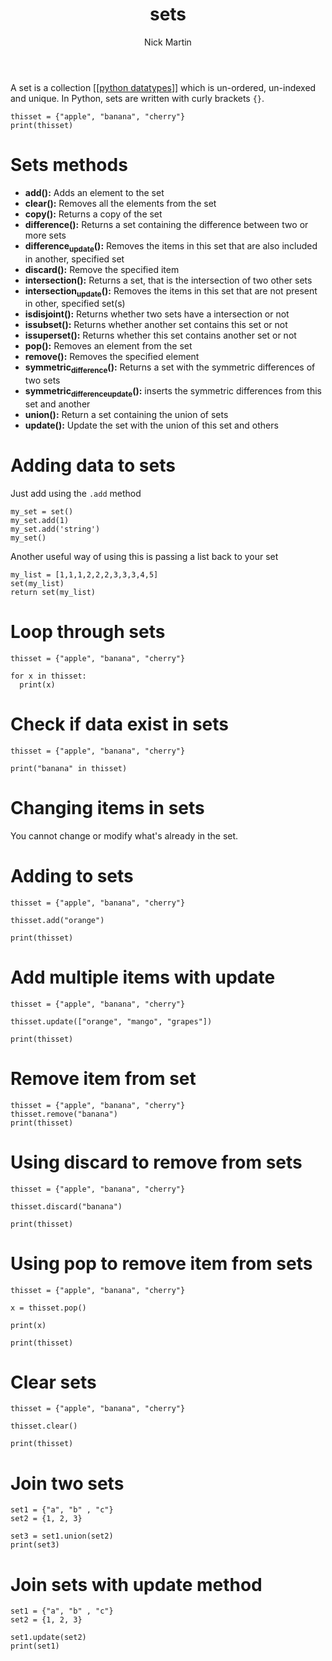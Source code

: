 #+title: sets
#+author: Nick Martin
#+email: nmartin84@gmail.com
#+created: [2021-01-17 20:07]

A set is a collection [[[[file:../202101171358-python_datatypes.org][python datatypes]]]] which is un-ordered, un-indexed and
unique. In Python, sets are written with curly brackets ={}=.

#+BEGIN_EXAMPLE
  thisset = {"apple", "banana", "cherry"}
  print(thisset)
#+END_EXAMPLE

* Sets methods

- *add():* Adds an element to the set
- *clear():* Removes all the elements from the set
- *copy():* Returns a copy of the set
- *difference():* Returns a set containing the difference between two or
  more sets
- *difference_update():* Removes the items in this set that are also
  included in another, specified set
- *discard():* Remove the specified item
- *intersection():* Returns a set, that is the intersection of two other
  sets
- *intersection_update():* Removes the items in this set that are not
  present in other, specified set(s)
- *isdisjoint():* Returns whether two sets have a intersection or not
- *issubset():* Returns whether another set contains this set or not
- *issuperset():* Returns whether this set contains another set or not
- *pop():* Removes an element from the set
- *remove():* Removes the specified element
- *symmetric_difference():* Returns a set with the symmetric differences
  of two sets
- *symmetric_difference_update():* inserts the symmetric differences
  from this set and another
- *union():* Return a set containing the union of sets
- *update():* Update the set with the union of this set and others

* Adding data to sets

Just add using the =.add= method

#+BEGIN_EXAMPLE
  my_set = set()
  my_set.add(1)
  my_set.add('string')
  my_set()
#+END_EXAMPLE

Another useful way of using this is passing a list back to your set

#+BEGIN_EXAMPLE
  my_list = [1,1,1,2,2,2,3,3,3,4,5]
  set(my_list)
  return set(my_list)
#+END_EXAMPLE

* Loop through sets

#+BEGIN_EXAMPLE
  thisset = {"apple", "banana", "cherry"}

  for x in thisset:
    print(x)
#+END_EXAMPLE

* Check if data exist in sets

#+BEGIN_EXAMPLE
  thisset = {"apple", "banana", "cherry"}

  print("banana" in thisset)
#+END_EXAMPLE

* Changing items in sets

You cannot change or modify what's already in the set.

* Adding to sets

#+BEGIN_EXAMPLE
  thisset = {"apple", "banana", "cherry"}

  thisset.add("orange")

  print(thisset)
#+END_EXAMPLE

* Add multiple items with update

#+BEGIN_EXAMPLE
  thisset = {"apple", "banana", "cherry"}

  thisset.update(["orange", "mango", "grapes"])

  print(thisset)
#+END_EXAMPLE

* Remove item from set

#+BEGIN_EXAMPLE
  thisset = {"apple", "banana", "cherry"}
  thisset.remove("banana")
  print(thisset)
#+END_EXAMPLE

* Using discard to remove from sets

#+BEGIN_EXAMPLE
  thisset = {"apple", "banana", "cherry"}

  thisset.discard("banana")

  print(thisset)
#+END_EXAMPLE

* Using pop to remove item from sets

#+BEGIN_EXAMPLE
  thisset = {"apple", "banana", "cherry"}

  x = thisset.pop()

  print(x)

  print(thisset)
#+END_EXAMPLE

* Clear sets

#+BEGIN_EXAMPLE
  thisset = {"apple", "banana", "cherry"}

  thisset.clear()

  print(thisset)
#+END_EXAMPLE

* Join two sets

#+BEGIN_EXAMPLE
  set1 = {"a", "b" , "c"}
  set2 = {1, 2, 3}

  set3 = set1.union(set2)
  print(set3)
#+END_EXAMPLE

* Join sets with update method

#+BEGIN_EXAMPLE
  set1 = {"a", "b" , "c"}
  set2 = {1, 2, 3}

  set1.update(set2)
  print(set1)
#+END_EXAMPLE
